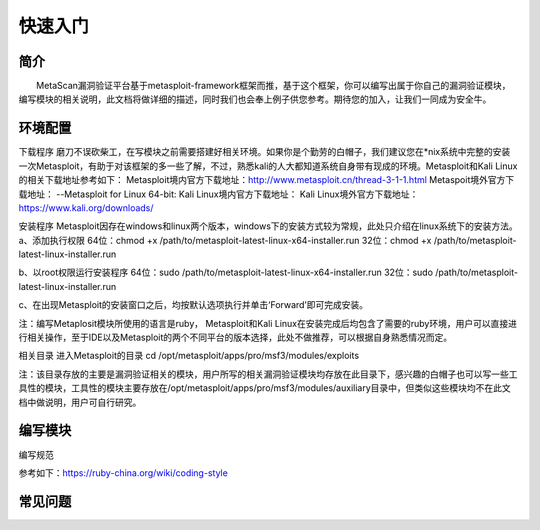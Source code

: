快速入门
========

简介
^^^^

　　MetaScan漏洞验证平台基于metasploit-framework框架而推，基于这个框架，你可以编写出属于你自己的漏洞验证模块，编写模块的相关说明，此文档将做详细的描述，同时我们也会奉上例子供您参考。期待您的加入，让我们一同成为安全牛。

环境配置
^^^^^^^^

下载程序
磨刀不误砍柴工，在写模块之前需要搭建好相关环境。如果你是个勤劳的白帽子，我们建议您在*nix系统中完整的安装一次Metasploit，有助于对该框架的多一些了解，不过，熟悉kali的人大都知道系统自身带有现成的环境。Metasploit和Kali Linux的相关下载地址参考如下：
Metasploit境内官方下载地址：http://www.metasploit.cn/thread-3-1-1.html
Metaspoit境外官方下载地址：
--Metasploit for Linux 64-bit:
Kali Linux境内官方下载地址：
Kali Linux境外官方下载地址：https://www.kali.org/downloads/

安装程序
Metasploit因存在windows和linux两个版本，windows下的安装方式较为常规，此处只介绍在linux系统下的安装方法。
a、添加执行权限
64位：chmod +x /path/to/metasploit-latest-linux-x64-installer.run
32位：chmod +x /path/to/metasploit-latest-linux-installer.run

b、以root权限运行安装程序
64位：sudo /path/to/metasploit-latest-linux-x64-installer.run
32位：sudo /path/to/metasploit-latest-linux-installer.run

c、在出现Metasploit的安装窗口之后，均按默认选项执行并单击‘Forward’即可完成安装。
 
注：编写Metaplosit模块所使用的语言是ruby， Metasploit和Kali Linux在安装完成后均包含了需要的ruby环境，用户可以直接进行相关操作，至于IDE以及Metasploit的两个不同平台的版本选择，此处不做推荐，可以根据自身熟悉情况而定。

相关目录
进入Metasploit的目录
cd /opt/metasploit/apps/pro/msf3/modules/exploits

注：该目录存放的主要是漏洞验证相关的模块，用户所写的相关漏洞验证模块均存放在此目录下，感兴趣的白帽子也可以写一些工具性的模块，工具性的模块主要存放在/opt/metasploit/apps/pro/msf3/modules/auxiliary目录中，但类似这些模块均不在此文档中做说明，用户可自行研究。

编写模块
^^^^^^^^

编写规范

参考如下：https://ruby-china.org/wiki/coding-style

常见问题
^^^^^^^^